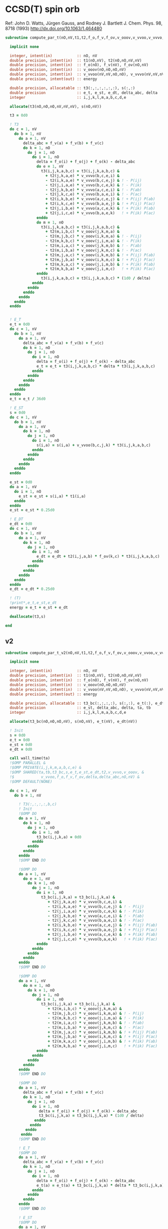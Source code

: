 * CCSD(T) spin orb

Ref:
John D. Watts, Jürgen Gauss, and Rodney J. Bartlett
J. Chem. Phys. 98, 8718 (1993)
http://dx.doi.org/10.1063/1.464480

#+begin_src f90 :comments org :tangle ccsd_t_sub.irp.f
subroutine compute_par_t(nO,nV,t1,t2,f_o,f_v,f_ov,v_ooov,v_vvoo,v_vvvo,energy)

  implicit none

  integer, intent(in)           :: nO, nV
  double precision, intent(in)  :: t1(nO,nV), t2(nO,nO,nV,nV)
  double precision, intent(in)  :: f_o(nO), f_v(nV), f_ov(nO,nV)
  double precision, intent(in)  :: v_ooov(nO,nO,nO,nV)
  double precision, intent(in)  :: v_vvoo(nV,nV,nO,nO), v_vvvo(nV,nV,nV,nO)
  double precision, intent(out) :: energy

  double precision, allocatable :: t3(:,:,:,:,:,:), s(:,:)
  double precision              :: e_t, e_st, e_dt, delta_abc, delta
  integer                       :: i,j,k,l,m,a,b,c,d,e

  allocate(t3(nO,nO,nO,nV,nV,nV), s(nO,nV))

  t3 = 0d0
  
  ! T3
  do c = 1, nV
    do b = 1, nV
      do a = 1, nV
        delta_abc = f_v(a) + f_v(b) + f_v(c)
        do k = 1, nO
          do j = 1, nO
            do i = 1, nO
              delta = f_o(i) + f_o(j) + f_o(k) - delta_abc
              do e = 1, nV
                t3(i,j,k,a,b,c) = t3(i,j,k,a,b,c) &
                  + t2(j,k,a,e) * v_vvvo(b,c,e,i) &
                  - t2(i,k,a,e) * v_vvvo(b,c,e,j) & ! - P(ij)
                  - t2(j,i,a,e) * v_vvvo(b,c,e,k) & ! - P(ik)
                  - t2(j,k,b,e) * v_vvvo(a,c,e,i) & ! - P(ab)
                  - t2(j,k,c,e) * v_vvvo(b,a,e,i) & ! - P(ac)
                  + t2(i,k,b,e) * v_vvvo(a,c,e,j) & ! + P(ij) P(ab)
                  + t2(i,k,c,e) * v_vvvo(b,a,e,j) & ! + P(ij) P(ac)
                  + t2(j,i,b,e) * v_vvvo(a,c,e,k) & ! + P(ik) P(ab)
                  + t2(j,i,c,e) * v_vvvo(b,a,e,k)   ! + P(ik) P(ac)
              enddo
              do m = 1, nO
                t3(i,j,k,a,b,c) = t3(i,j,k,a,b,c) &
                  + t2(m,i,b,c) * v_ooov(j,k,m,a) &
                  - t2(m,j,b,c) * v_ooov(i,k,m,a) & ! - P(ij)
                  - t2(m,k,b,c) * v_ooov(j,i,m,a) & ! - P(ik)
                  - t2(m,i,a,c) * v_ooov(j,k,m,b) & ! - P(ab)
                  - t2(m,i,b,a) * v_ooov(j,k,m,c) & ! - P(ac)
                  + t2(m,j,a,c) * v_ooov(i,k,m,b) & ! + P(ij) P(ab)
                  + t2(m,j,b,a) * v_ooov(i,k,m,c) & ! + P(ij) P(ac)
                  + t2(m,k,a,c) * v_ooov(j,i,m,b) & ! + P(ik) P(ab)
                  + t2(m,k,b,a) * v_ooov(j,i,m,c)   ! + P(ik) P(ac)
              enddo
                t3(i,j,k,a,b,c) = t3(i,j,k,a,b,c) * (1d0 / delta)
            enddo
          enddo
        enddo
      enddo
    enddo
  enddo
  

  ! E_T
  e_t = 0d0
  do c = 1, nV
    do b = 1, nV
      do a = 1, nV
        delta_abc = f_v(a) + f_v(b) + f_v(c)
        do k = 1, nO
          do j = 1, nO
            do i = 1, nO
              delta = f_o(i) + f_o(j) + f_o(k) - delta_abc
              e_t = e_t + t3(i,j,k,a,b,c) * delta * t3(i,j,k,a,b,c)
            enddo
          enddo
        enddo
      enddo
    enddo
  enddo
  e_t = e_t / 36d0

  ! E_ST
  s = 0d0
  do c = 1, nV
    do b = 1, nV
      do a = 1, nV
        do k = 1, nO
          do j = 1, nO
            do i = 1, nO
              s(i,a) = s(i,a) + v_vvoo(b,c,j,k) * t3(i,j,k,a,b,c)
            enddo
          enddo
        enddo
      enddo
    enddo
  enddo

  e_st = 0d0
  do a = 1, nV
    do i = 1, nO
      e_st = e_st + s(i,a) * t1(i,a)
    enddo
  enddo
  e_st = e_st * 0.25d0

  ! E_DT
  e_dt = 0d0
  do c = 1, nV
    do b = 1, nV
      do a = 1, nV
        do k = 1, nO
          do j = 1, nO
            do i = 1, nO
              e_dt = e_dt + t2(i,j,a,b) * f_ov(k,c) * t3(i,j,k,a,b,c)
            enddo
          enddo
        enddo
      enddo
    enddo
  enddo
  e_dt = e_dt * 0.25d0

  ! (T)
  !print*,e_t,e_st,e_dt
  energy = e_t + e_st + e_dt

  deallocate(t3,s)
  
end
#+end_src

** v2
#+begin_src f90 :comments org :tangle ccsd_t_sub.irp.f
subroutine compute_par_t_v2(nO,nV,t1,t2,f_o,f_v,f_ov,v_ooov,v_vvoo,v_vvvo,energy)

  implicit none

  integer, intent(in)           :: nO, nV
  double precision, intent(in)  :: t1(nO,nV), t2(nO,nO,nV,nV)
  double precision, intent(in)  :: f_o(nO), f_v(nV), f_ov(nO,nV)
  double precision, intent(in)  :: v_ooov(nO,nO,nO,nV)
  double precision, intent(in)  :: v_vvoo(nV,nV,nO,nO), v_vvvo(nV,nV,nV,nO)
  double precision, intent(out) :: energy

  double precision, allocatable :: t3_bc(:,:,:,:), s(:,:), e_t(:), e_dt(:)
  double precision              :: e_st, delta_abc, delta, ta, tb
  integer                       :: i,j,k,l,m,a,b,c,d,e

  allocate(t3_bc(nO,nO,nO,nV), s(nO,nV), e_t(nV), e_dt(nV))

  ! Init 
  s = 0d0
  e_t = 0d0
  e_st = 0d0
  e_dt = 0d0

  call wall_time(ta)
  !$OMP PARALLEL &
  !$OMP PRIVATE(i,j,k,m,a,b,c,e) &
  !$OMP SHARED(ta,tb,t3_bc,s,e_t,e_st,e_dt,t2,v_vvvo,v_ooov, &
  !$            v_vvoo,f_o,f_v,f_ov,delta,delta_abc,nO,nV) &
  !$OMP DEFAULT(NONE)
      
  do c = 1, nV
    do b = 1, nV

      ! T3(:,:,:,:,b,c)
      ! Init
      !$OMP DO
      do a = 1, nV
        do k = 1, nO
          do j = 1, nO
            do i = 1, nO
              t3_bc(i,j,k,a) = 0d0
            enddo
          enddo
        enddo
      enddo
      !$OMP END DO
      
      !$OMP DO
      do a = 1, nV
        do e = 1, nV
          do k = 1, nO
            do j = 1, nO
              do i = 1, nO
                t3_bc(i,j,k,a) = t3_bc(i,j,k,a) &
                   + t2(j,k,a,e) * v_vvvo(b,c,e,i) &
                   - t2(i,k,a,e) * v_vvvo(b,c,e,j) & ! - P(ij)
                   - t2(j,i,a,e) * v_vvvo(b,c,e,k) & ! - P(ik)
                   - t2(j,k,b,e) * v_vvvo(a,c,e,i) & ! - P(ab)
                   - t2(j,k,c,e) * v_vvvo(b,a,e,i) & ! - P(ac)
                   + t2(i,k,b,e) * v_vvvo(a,c,e,j) & ! + P(ij) P(ab)
                   + t2(i,k,c,e) * v_vvvo(b,a,e,j) & ! + P(ij) P(ac)
                   + t2(j,i,b,e) * v_vvvo(a,c,e,k) & ! + P(ik) P(ab)
                   + t2(j,i,c,e) * v_vvvo(b,a,e,k)   ! + P(ik) P(ac)
              enddo
            enddo
          enddo
        enddo
      enddo
      !$OMP END DO
      
      !$OMP DO
      do a = 1, nV
        do m = 1, nO
          do k = 1, nO
            do j = 1, nO
              do i = 1, nO
                t3_bc(i,j,k,a) = t3_bc(i,j,k,a) &
                   + t2(m,i,b,c) * v_ooov(j,k,m,a) &
                   - t2(m,j,b,c) * v_ooov(i,k,m,a) & ! - P(ij)
                   - t2(m,k,b,c) * v_ooov(j,i,m,a) & ! - P(ik)
                   - t2(m,i,a,c) * v_ooov(j,k,m,b) & ! - P(ab)
                   - t2(m,i,b,a) * v_ooov(j,k,m,c) & ! - P(ac)
                   + t2(m,j,a,c) * v_ooov(i,k,m,b) & ! + P(ij) P(ab)
                   + t2(m,j,b,a) * v_ooov(i,k,m,c) & ! + P(ij) P(ac)
                   + t2(m,k,a,c) * v_ooov(j,i,m,b) & ! + P(ik) P(ab)
                   + t2(m,k,b,a) * v_ooov(j,i,m,c)   ! + P(ik) P(ac)
              enddo
            enddo
          enddo
        enddo
      enddo
      !$OMP END DO

      !$OMP DO
      do a = 1, nV
        delta_abc = f_v(a) + f_v(b) + f_v(c)
        do k = 1, nO
          do j = 1, nO
            do i = 1, nO
               delta = f_o(i) + f_o(j) + f_o(k) - delta_abc 
               t3_bc(i,j,k,a) = t3_bc(i,j,k,a) * (1d0 / delta)
             enddo
           enddo
         enddo
       enddo
      !$OMP END DO

      ! E_T
      !$OMP DO
      do a = 1, nV
        delta_abc = f_v(a) + f_v(b) + f_v(c)
        do k = 1, nO
          do j = 1, nO
            do i = 1, nO
              delta = f_o(i) + f_o(j) + f_o(k) - delta_abc
              e_t(a) = e_t(a) + t3_bc(i,j,k,a) * delta * t3_bc(i,j,k,a)
            enddo
          enddo
        enddo
      enddo
      !$OMP END DO

      ! E_ST
      !$OMP DO
      do a = 1, nV
        do k = 1, nO
          do j = 1, nO
            do i = 1, nO
              s(i,a) = s(i,a) + v_vvoo(b,c,j,k) * t3_bc(i,j,k,a)
            enddo
          enddo
        enddo
      enddo
      !$OMP END DO

      ! E_DT
      !$OMP DO
      do a = 1, nV
        do k = 1, nO
          do j = 1, nO
            do i = 1, nO
              e_dt(a) = e_dt(a) + t2(i,j,a,b) * f_ov(k,c) * t3_bc(i,j,k,a)
            enddo
          enddo
        enddo
      enddo
      !$OMP END DO
    enddo
    !$OMP MASTER
    call wall_time(tb)
    write(*,'(A1,F6.2,A5,F10.2,A2)') ' ', dble(c)/dble(nV)*100d0, '% in ', tb-ta, ' s'
    !$OMP END MASTER
  enddo
  !$OMP END PARALLEL

  do a = 2, nV
    e_t(1) = e_t(1) + e_t(a)
  enddo
  
  do a = 2, nV
    e_dt(1) = e_dt(1) + e_dt(a)
  enddo

  e_t = e_t / 36d0
  
  do a = 1, nV
    do i = 1, nO
      e_st = e_st + s(i,a) * t1(i,a)
    enddo
  enddo
  e_st = e_st * 0.25d0

  e_dt = e_dt * 0.25d0

  ! (T)
  !print*,e_t(1),e_st,e_dt(1)
  energy = e_t(1) + e_st + e_dt(1)

  deallocate(t3_bc,s)
  
end
#+end_src
